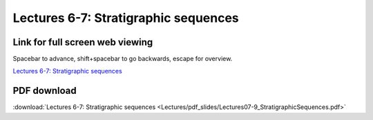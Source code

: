 Lectures 6-7: Stratigraphic sequences
=====================================================   

Link for full screen web viewing
------------------------------------------
Spacebar to advance, shift+spacebar to go backwards, escape for overview.

`Lectures 6-7: Stratigraphic sequences <../_static/Lectures07-9_StratigraphicSequences.slides.html>`_


PDF download
------------------------

:download:`Lectures 6-7: Stratigraphic sequences <Lectures/pdf_slides/Lectures07-9_StratigraphicSequences.pdf>`
